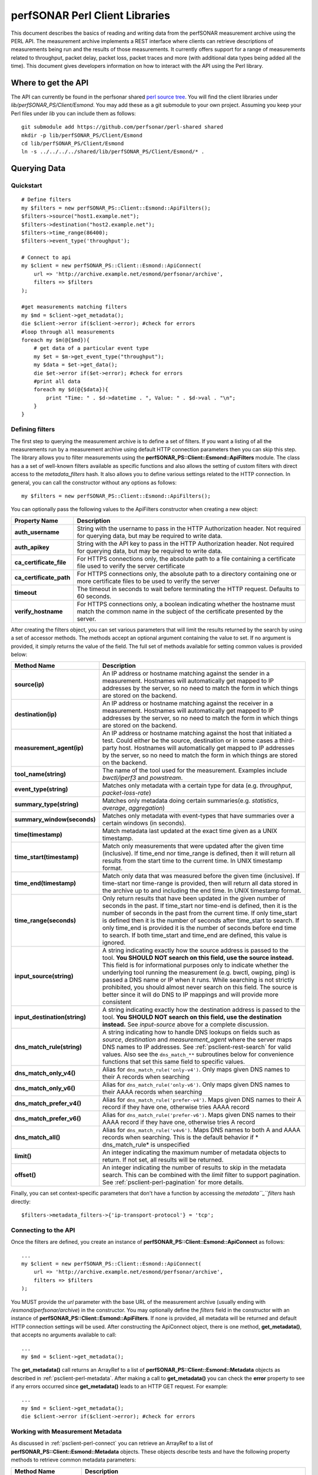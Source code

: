 *******************************
perfSONAR Perl Client Libraries
*******************************

This document describes the basics of reading and writing data from the perfSONAR measurement archive using the PERL API. The measurement archive implements a REST interface where clients can retrieve descriptions of measurements being run and the results of those measurements. It currently offers support for a range of measurements related to throughput, packet delay, packet loss, packet traces and more (with additional data types being added all the time). This document gives developers information on how to interact with the API using the Perl library.

Where to get the API 
===================== 
The API can currently be found in the perfsonar shared `perl source tree <https://github.com/perfsonar/perl-shared>`_. You will find the client libraries under `lib/perfSONAR_PS/Client/Esmond`. You may add these as a git submodule to your own project. Assuming you keep your Perl files under `lib` you can include them as follows::

    git submodule add https://github.com/perfsonar/perl-shared shared
    mkdir -p lib/perfSONAR_PS/Client/Esmond
    cd lib/perfSONAR_PS/Client/Esmond
    ln -s ../../../../shared/lib/perfSONAR_PS/Client/Esmond/* .

Querying Data 
============== 

Quickstart 
----------- 
::

    # Define filters
    my $filters = new perfSONAR_PS::Client::Esmond::ApiFilters();
    $filters->source("host1.example.net");
    $filters->destination("host2.example.net");
    $filters->time_range(86400);
    $filters->event_type('throughput');
    
    # Connect to api
    my $client = new perfSONAR_PS::Client::Esmond::ApiConnect(
        url => 'http://archive.example.net/esmond/perfsonar/archive',
        filters => $filters
    );
    
    #get measurements matching filters
    my $md = $client->get_metadata();
    die $client->error if($client->error); #check for errors
    #loop through all measurements
    foreach my $m(@{$md}){
        # get data of a particular event type
        my $et = $m->get_event_type("throughput");
        my $data = $et->get_data();
        die $et->error if($et->error); #check for errors
        #print all data
        foreach my $d(@{$data}){
            print "Time: " . $d->datetime . ", Value: " . $d->val . "\n";
        }
    }


.. _psclient-perl-filters:

Defining filters 
----------------- 
The first step to querying the measurement archive is to define a set of filters. If you want a listing of all the measurements run by a measurement archive using default HTTP connection parameters then you can skip this step. The library allows you to filter measurements using the **perfSONAR_PS::Client::Esmond::ApiFilters** module. The class has a a set of well-known filters available as specific functions and also allows the setting of custom filters with direct access to the *metadata_filters* hash. It also allows you to define various settings related to the HTTP connection. In general, you can call the constructor without any options as follows:
::

    my $filters = new perfSONAR_PS::Client::Esmond::ApiFilters();


You can optionally pass the following values to the ApiFilters constructor when creating a new object:

+-------------------------+-----------------------------------------------------------------------------------------------------------------------------------------------------------+
| **Property Name**       | **Description**                                                                                                                                           |
+-------------------------+-----------------------------------------------------------------------------------------------------------------------------------------------------------+
| **auth_username**       | String with the username to pass in the HTTP Authorization header. Not required for querying data, but may be required to write data.                     |
+-------------------------+-----------------------------------------------------------------------------------------------------------------------------------------------------------+
| **auth_apikey**         | String with the API key to pass in the HTTP Authorization header. Not required for querying data, but may be required to write data.                      |
+-------------------------+-----------------------------------------------------------------------------------------------------------------------------------------------------------+
| **ca_certificate_file** | For HTTPS connections only, the absolute path to a file containing a certificate file used to verify the server certificate                               |
+-------------------------+-----------------------------------------------------------------------------------------------------------------------------------------------------------+
| **ca_certificate_path** | For HTTPS connections only, the absolute path to a directory containing one or more certificate files to be used to verify the server                     |
+-------------------------+-----------------------------------------------------------------------------------------------------------------------------------------------------------+
| **timeout**             | The timeout in seconds to wait before terminating the HTTP request. Defaults to 60 seconds.                                                               |
+-------------------------+-----------------------------------------------------------------------------------------------------------------------------------------------------------+
| **verify_hostname**     |For HTTPS connections only, a boolean indicating whether the hostname must match the common name in the subject of the certificate presented by the server.|
+-------------------------+-----------------------------------------------------------------------------------------------------------------------------------------------------------+

After creating the filters object, you can set various parameters that will limit the results returned by the search by using a set of accessor methods. The methods accept an optional argument containing the value to set. If no argument is provided, it simply returns the value of the field. The full set of methods available for setting common values is provided below:

+-----------------------------------+-----------------------------------------------------------------------------------------------------------------------------------------------------------------------------------------------------------------------------------------------------------------------------------------------------------------------------------------------------------------------------------------------------------------------------------------------------------------------------------------------------------------+
| **Method Name**                   | **Description**                                                                                                                                                                                                                                                                                                                                                                                                                                                                                                 |
+-----------------------------------+-----------------------------------------------------------------------------------------------------------------------------------------------------------------------------------------------------------------------------------------------------------------------------------------------------------------------------------------------------------------------------------------------------------------------------------------------------------------------------------------------------------------+
| **source(ip)**                    |An IP address or hostname matching against the sender in a measurement. Hostnames will automatically get mapped to IP addresses by the server, so no need to match the form in which things are stored on the backend.                                                                                                                                                                                                                                                                                           |
+-----------------------------------+-----------------------------------------------------------------------------------------------------------------------------------------------------------------------------------------------------------------------------------------------------------------------------------------------------------------------------------------------------------------------------------------------------------------------------------------------------------------------------------------------------------------+
| **destination(ip)**               |An IP address or hostname matching against the receiver in a measurement. Hostnames will automatically get mapped to IP addresses by the server, so no need to match the form in which things are stored on the backend.                                                                                                                                                                                                                                                                                         |
+-----------------------------------+-----------------------------------------------------------------------------------------------------------------------------------------------------------------------------------------------------------------------------------------------------------------------------------------------------------------------------------------------------------------------------------------------------------------------------------------------------------------------------------------------------------------+
| **measurement_agent(ip)**         |An IP address or hostname matching against the host that initiated a test. Could either be the source, destination or in some cases a third-party host. Hostnames will automatically get mapped to IP addresses by the server, so no need to match the form in which things are stored on the backend.                                                                                                                                                                                                           |
+-----------------------------------+-----------------------------------------------------------------------------------------------------------------------------------------------------------------------------------------------------------------------------------------------------------------------------------------------------------------------------------------------------------------------------------------------------------------------------------------------------------------------------------------------------------------+
| **tool_name(string)**             | The name of the tool used for the measurement. Examples include *bwctl/iperf3* and *powstream*.                                                                                                                                                                                                                                                                                                                                                                                                                 |
+-----------------------------------+-----------------------------------------------------------------------------------------------------------------------------------------------------------------------------------------------------------------------------------------------------------------------------------------------------------------------------------------------------------------------------------------------------------------------------------------------------------------------------------------------------------------+
| **event_type(string)**            |Matches only metadata with a certain type for data (e.g. *throughput*, *packet-loss-rate*)                                                                                                                                                                                                                                                                                                                                                                                                                       |
+-----------------------------------+-----------------------------------------------------------------------------------------------------------------------------------------------------------------------------------------------------------------------------------------------------------------------------------------------------------------------------------------------------------------------------------------------------------------------------------------------------------------------------------------------------------------+
| **summary_type(string)**          |Matches only metadata doing certain summaries(e.g. *statistics*, *average*, *aggregation*)                                                                                                                                                                                                                                                                                                                                                                                                                       |
+-----------------------------------+-----------------------------------------------------------------------------------------------------------------------------------------------------------------------------------------------------------------------------------------------------------------------------------------------------------------------------------------------------------------------------------------------------------------------------------------------------------------------------------------------------------------+
| **summary_window(seconds)**       |Matches only metadata with event-types that have summaries over a certain windows (in seconds).                                                                                                                                                                                                                                                                                                                                                                                                                  |
+-----------------------------------+-----------------------------------------------------------------------------------------------------------------------------------------------------------------------------------------------------------------------------------------------------------------------------------------------------------------------------------------------------------------------------------------------------------------------------------------------------------------------------------------------------------------+
| **time(timestamp)**               | Match metadata last updated at the exact time given as a UNIX timestamp.                                                                                                                                                                                                                                                                                                                                                                                                                                        |
+-----------------------------------+-----------------------------------------------------------------------------------------------------------------------------------------------------------------------------------------------------------------------------------------------------------------------------------------------------------------------------------------------------------------------------------------------------------------------------------------------------------------------------------------------------------------+
| **time_start(timestamp)**         |Match only measurements that were updated after the given time (inclusive). If time_end nor time_range is defined, then it will return all results from the start time to the current time. In UNIX timestamp format.                                                                                                                                                                                                                                                                                            |
+-----------------------------------+-----------------------------------------------------------------------------------------------------------------------------------------------------------------------------------------------------------------------------------------------------------------------------------------------------------------------------------------------------------------------------------------------------------------------------------------------------------------------------------------------------------------+
| **time_end(timestamp)**           |Match only data that was measured before the given time (inclusive). If time-start nor time-range is provided, then will return all data stored in the archive up to and including the end time. In UNIX timestamp format.                                                                                                                                                                                                                                                                                       |
+-----------------------------------+-----------------------------------------------------------------------------------------------------------------------------------------------------------------------------------------------------------------------------------------------------------------------------------------------------------------------------------------------------------------------------------------------------------------------------------------------------------------------------------------------------------------+
| **time_range(seconds)**           |Only return results that have been updated in the given number of seconds in the past. If time_start nor time-end is defined, then it is the number of seconds in the past from the current time. If only time_start is defined then it is the number of seconds after time_start to search. If only time_end is provided it is the number of seconds before end time to search. If both time_start and time_end are defined, this value is ignored.                                                             |
+-----------------------------------+-----------------------------------------------------------------------------------------------------------------------------------------------------------------------------------------------------------------------------------------------------------------------------------------------------------------------------------------------------------------------------------------------------------------------------------------------------------------------------------------------------------------+
| **input_source(string)**          |A string indicating exactly how the source address is passed to the tool. **You SHOULD NOT search on this field, use the source instead.** This field is for informational purposes only to indicate whether the underlying tool running the measurement (e.g. bwctl, owping, ping) is passed a DNS name or IP when it runs. While searching is not strictly prohibited, you should almost never search on this field. The source is better since it will do DNS to IP mappings and will provide more consistent |
+-----------------------------------+-----------------------------------------------------------------------------------------------------------------------------------------------------------------------------------------------------------------------------------------------------------------------------------------------------------------------------------------------------------------------------------------------------------------------------------------------------------------------------------------------------------------+
| **input_destination(string)**     | A string indicating exactly how the destination address is passed to the tool. **You SHOULD NOT search on this field, use the destination instead.**  See *input-source* above for a complete discussion.                                                                                                                                                                                                                                                                                                       |
+-----------------------------------+-----------------------------------------------------------------------------------------------------------------------------------------------------------------------------------------------------------------------------------------------------------------------------------------------------------------------------------------------------------------------------------------------------------------------------------------------------------------------------------------------------------------+
| **dns_match_rule(string)**        |A string indicating how to handle DNS lookups on fields such as *source*, *destination* and *measurement_agent* where the server maps DNS names to IP addresses. See :ref:`psclient-rest-search` for valid values. Also see the ``dns_match_**`` subroutines below for convenience functions that set this same field to specific values.                                                                                                                                                                        |
+-----------------------------------+-----------------------------------------------------------------------------------------------------------------------------------------------------------------------------------------------------------------------------------------------------------------------------------------------------------------------------------------------------------------------------------------------------------------------------------------------------------------------------------------------------------------+
| **dns_match_only_v4()**           |Alias for ``dns_match_rule('only-v4')``. Only maps given DNS names to their A records when searching                                                                                                                                                                                                                                                                                                                                                                                                             |
+-----------------------------------+-----------------------------------------------------------------------------------------------------------------------------------------------------------------------------------------------------------------------------------------------------------------------------------------------------------------------------------------------------------------------------------------------------------------------------------------------------------------------------------------------------------------+
| **dns_match_only_v6()**           |Alias for ``dns_match_rule('only-v6')``. Only maps given DNS names to their AAAA records when searching                                                                                                                                                                                                                                                                                                                                                                                                          |
+-----------------------------------+-----------------------------------------------------------------------------------------------------------------------------------------------------------------------------------------------------------------------------------------------------------------------------------------------------------------------------------------------------------------------------------------------------------------------------------------------------------------------------------------------------------------+
| **dns_match_prefer_v4()**         |Alias for ``dns_match_rule('prefer-v4')``. Maps given DNS names to their A record if they have one, otherwise tries AAAA record                                                                                                                                                                                                                                                                                                                                                                                  |
+-----------------------------------+-----------------------------------------------------------------------------------------------------------------------------------------------------------------------------------------------------------------------------------------------------------------------------------------------------------------------------------------------------------------------------------------------------------------------------------------------------------------------------------------------------------------+
| **dns_match_prefer_v6()**         |Alias for ``dns_match_rule('prefer-v6')``. Maps given DNS names to their AAAA record if they have one, otherwise tries A record                                                                                                                                                                                                                                                                                                                                                                                  |
+-----------------------------------+-----------------------------------------------------------------------------------------------------------------------------------------------------------------------------------------------------------------------------------------------------------------------------------------------------------------------------------------------------------------------------------------------------------------------------------------------------------------------------------------------------------------+
| **dns_match_all()**               |Alias for ``dns_match_rule('v4v6')``. Maps DNS names to both A and AAAA records when searching. This is the default behavior if * dns_match_rule* is unspecified                                                                                                                                                                                                                                                                                                                                                 |
+-----------------------------------+-----------------------------------------------------------------------------------------------------------------------------------------------------------------------------------------------------------------------------------------------------------------------------------------------------------------------------------------------------------------------------------------------------------------------------------------------------------------------------------------------------------------+
| **limit()**                       |An integer indicating the maximum number of metadata objects to return. If not set, all results will be returned.                                                                                                                                                                                                                                                                                                                                                                                                |
+-----------------------------------+-----------------------------------------------------------------------------------------------------------------------------------------------------------------------------------------------------------------------------------------------------------------------------------------------------------------------------------------------------------------------------------------------------------------------------------------------------------------------------------------------------------------+
| **offset()**                      |An integer indicating the number of results to skip in the metadata search. This can be combined with the *limit* filter to support pagination. See :ref:`psclient-perl-pagination` for more details.                                                                                                                                                                                                                                                                                                            |
+-----------------------------------+-----------------------------------------------------------------------------------------------------------------------------------------------------------------------------------------------------------------------------------------------------------------------------------------------------------------------------------------------------------------------------------------------------------------------------------------------------------------------------------------------------------------+

Finally, you can set context-specific parameters that don't have a function by accessing the *metadata``_``filters* hash directly:
::

    $filters->metadata_filters->{'ip-transport-protocol'} = 'tcp';

.. _psclient-perl-connect:

Connecting to the API
--------------------- 

Once the filters are defined, you create an instance of **perfSONAR_PS::Client::Esmond::ApiConnect** as follows:
::

    ...
    my $client = new perfSONAR_PS::Client::Esmond::ApiConnect(
        url => 'http://archive.example.net/esmond/perfsonar/archive',
        filters => $filters
    );


You MUST provide the *url* parameter with the base URL of the measurement archive (usually ending with */esmond/perfsonar/archive*) in the constructor. You may optionally define the *filters* field in the constructor with an instance of **perfSONAR_PS::Client::Esmond::ApiFilters**. If none is provided, all metadata will be returned and default HTTP connection settings will be used. After constructing the ApiConnect object, there is one method, **get_metadata()**, that accepts no arguments available to call:
::

    ...
    my $md = $client->get_metadata();

The **get_metadata()** call returns an ArrayRef to a list of **perfSONAR_PS::Client::Esmond::Metadata** objects as described in :ref:`psclient-perl-metadata`. After making a call to **get_metadata()** you can check the **error** property to see if any errors occurred since **get_metadata()** leads to an HTTP GET request. For example:
::

    ...
    my $md = $client->get_metadata();
    die $client->error if($client->error); #check for errors

.. _psclient-perl-metadata:

Working with Measurement Metadata
--------------------------------- 
As discussed in :ref:`psclient-perl-connect` you can retrieve an ArrayRef to a list of **perfSONAR_PS::Client::Esmond::Metadata** objects. These objects describe tests and have the following property methods to retrieve common metadata parameters:

+-------------------------+-------------------------------------------------------------------------------------------------------------+
| **Method Name**         | **Description**                                                                                             |
+-------------------------+-------------------------------------------------------------------------------------------------------------+
| **source()**            |An IP address representing the sender in a point-to-point measurement                                        |
+-------------------------+-------------------------------------------------------------------------------------------------------------+
| **destination()**       |An IP address representing the receiver in a point-to-point measurement                                      |
+-------------------------+-------------------------------------------------------------------------------------------------------------+
| **measurement_agent()** |The IP address of the host that initiated the measurement                                                    |
+-------------------------+-------------------------------------------------------------------------------------------------------------+
| **metadata_key()**      |The key used to identify this metadata_object.                                                               |
+-------------------------+-------------------------------------------------------------------------------------------------------------+
| **input_source**        |A string representing the source address exactly as it is passed to the underlying measurement tool.         |
+-------------------------+-------------------------------------------------------------------------------------------------------------+
| **input_destination()** |A string representing the destination address exactly as it is passed to the underlying measurement tool.    |
+-------------------------+-------------------------------------------------------------------------------------------------------------+
| **subject_type()**      |Indicates the type of parameters to expect in the metadata. In general will always be *point-to-point*.      |
+-------------------------+-------------------------------------------------------------------------------------------------------------+
| **tool_name()**         | The name of the tool used to run the underlying measurement.                                                |
+-------------------------+-------------------------------------------------------------------------------------------------------------+
| **uri()**               |The URI to this individual metadata object                                                                   |
+-------------------------+-------------------------------------------------------------------------------------------------------------+
| **event_types()**       |Returns an ArrayRef of strings indicating the event type available. e.g. ['throughput', 'packet-count-sent'] |
+-------------------------+-------------------------------------------------------------------------------------------------------------+

Additionally, you can retrieve context-specific metadata parameters with the **get_field** call which accepts the field name as a parameter:
::

    ...
    foreach my $m(@{$md}){
        print $m->get_field('ip-transport-protocol') . "\n";
    }


Finally, there are a special set of methods to work with event types and will act as the gateway to accessing the results. The methods are as follows:

+------------------------------+-----------------------------------------------------------------------------------------------------------------------------------------------------------------------------+
| **Method Name**              | **Description**                                                                                                                                                             |
+------------------------------+-----------------------------------------------------------------------------------------------------------------------------------------------------------------------------+
| **get_all_event_types()**    |Accepts no arguments and returns an ArrayRef of **perfSONAR_PS::Client::Esmond::EventType** objects                                                                          |
+------------------------------+-----------------------------------------------------------------------------------------------------------------------------------------------------------------------------+
| **get_event_type(string)**   |Accepts a single argument indicating the type of data you want (e.g.'throughput'). Returns a single **perfSONAR_PS::Client::Esmond::EventType** object or undef if none match|
+------------------------------+-----------------------------------------------------------------------------------------------------------------------------------------------------------------------------+

An example of each:
::

    ...
    #print the base uri for every event type
    foreach my $et(@{$m->get_all_event_types()}){
        print $et->base_uri() . "\n";
    }
    
    #grab a single throughput event type
    my $throughput_et = $m->get_event_type("throughput");

.. _psclient-perl-query-base:

Querying Base Measurement Results
--------------------------------- 
The **perfSONAR_PS::Client::Esmond::EventType** is the gateway object to pulling down actual results. It provides the following methods:

+------------------------+------------------------------------------------------------------------------------------------------------------------------------------------------------------------------------------------------------+
| **Method Name**        | **Description**                                                                                                                                                                                            |
+------------------------+------------------------------------------------------------------------------------------------------------------------------------------------------------------------------------------------------------+
| **base_uri()**         |Returns the URI where you can get the base data for the event type. See :ref:`psclient-rest-basevsumm` for more details on base and summary data.                                                           |
+------------------------+------------------------------------------------------------------------------------------------------------------------------------------------------------------------------------------------------------+
| **event_type()**       | The type of data such as *throughput* or *packet-loss-rate*.                                                                                                                                               |
+------------------------+------------------------------------------------------------------------------------------------------------------------------------------------------------------------------------------------------------+
| **time_updated()**     |A Unix timestamp indicating when the event type was last updated. A value of undef means it has never been updated.                                                                                         |
+------------------------+------------------------------------------------------------------------------------------------------------------------------------------------------------------------------------------------------------+
| **datetime_updated()** |A DateTime object indicating when the event type was last updated. The same as *time_updated()* but returns a DateTime object instead of a UNIX timestamp.                                                  |
+------------------------+------------------------------------------------------------------------------------------------------------------------------------------------------------------------------------------------------------+
| **summaries()**        | An ArrayRef of tuples. The first item in each tuple is the summary type, the second is the summary window.                                                                                                 |
+------------------------+------------------------------------------------------------------------------------------------------------------------------------------------------------------------------------------------------------+

It provides a single **get_data()** method that accepts no arguments for pulling down data. It also provides an **error** property for checking if the **get_data()** call failed. If **get_data()** succeeds it returns an ArrayRef of **perfSONAR_PS::Client::Esmond::DataPayload** objects. **perfSONAR_PS::Client::Esmond::DataPayload** objects have the following properties:

+-------------------+------------------------------------------------------------------------------------------------------------------------+
| **Property Name** | **Description**                                                                                                        |
+-------------------+------------------------------------------------------------------------------------------------------------------------+
| **ts**            |The UNIX timestamp of when the measurement was run                                                                      |
+-------------------+------------------------------------------------------------------------------------------------------------------------+
| **val**           | The value of the measurement. The type depends on the event type. It will either be a primitive type or a Perl HashRef.|
+-------------------+------------------------------------------------------------------------------------------------------------------------+

It also contains the following method:

+-----------------+-----------------------------------------------+
| **Method Name** | **Description**                               |
+-----------------+-----------------------------------------------+
| **datetime()**  |Returns a DateTime version of the *ts* property|
+-----------------+-----------------------------------------------+

A full example is shown below:
::

    ...
    my $data = $et->get_data();
    die $et->error if($et->error); #check for errors
    #print all data
    foreach my $d(@{$data}){
        print "Time: " . $d->datetime . ", Value: " . $d->val . "\n";
    }


Querying Summary Measurement Results
------------------------------------ 
The **perfSONAR_PS::Client::Esmond::EventType** contains two more methods for geting summary data:


+--------------------------------------+--------------------------------------------------------------------------------------------------------------------------+
| **get_all_summaries()**              |Returns an ArrayRef of **perfSONAR_PS::Client::Esmond::Summary** objects. Returns an empty list if there are no summaries.|
+--------------------------------------+--------------------------------------------------------------------------------------------------------------------------+
| **get_summary(string, seconds)**     |Returns a a single **perfSONAR_PS::Client::Esmond::Summary** of a given type and summary window.                          |
+--------------------------------------+--------------------------------------------------------------------------------------------------------------------------+

The **perfSONAR_PS::Client::Esmond::Summary** module has the following methods:

+------------------------+-------------------------------------------------------------------------------------------------------------------------------------------------------+
| **Method Name**        | **Description**                                                                                                                                       |
+------------------------+-------------------------------------------------------------------------------------------------------------------------------------------------------+
| **uri()**              |Returns the URI where you can get the summary data.                                                                                                    |
+------------------------+-------------------------------------------------------------------------------------------------------------------------------------------------------+
| **summary_type()**     | The type of summary such as *aggregation*, *average* or *statistics*.                                                                                 |
+------------------------+-------------------------------------------------------------------------------------------------------------------------------------------------------+
| **summary_window()**   |The time in seconds over which the data is summarized.                                                                                                 |
+------------------------+-------------------------------------------------------------------------------------------------------------------------------------------------------+
| **time_updated()**     |A Unix timestamp indicating when the summary was last updated. A value of undef means it has never been updated.                                       |
+------------------------+-------------------------------------------------------------------------------------------------------------------------------------------------------+
| **datetime_updated()** |A DateTime object indicating when the summary was last updated. The same as *time_updated()* but returns a DateTime object instead of a UNIX timestamp.|
+------------------------+-------------------------------------------------------------------------------------------------------------------------------------------------------+

The **perfSONAR_PS::Client::Esmond::Summary** module also has a **get_data()** method that accepts no arguments and returns an ArrayRef of **perfSONAR_PS::Client::Esmond::DataPayload** objects. It also has an **error** property that gets populated if the library is unable to retrieve the summary. These methods follow the exact same format as the **perfSONAR_PS::Client::Esmond::EventType** module. An example of querying summary data below:
::

    #get 24 hour summaries
    my $agg_summ = $et->get_summary('aggregation', 86400);
    die "No summary found" unless($agg_summ);
    my $agg_data = $agg_summ->get_data();
    die $agg_summ->error if($agg_summ->error);
    foreach my $agg_d(@{$agg_data}){
        print "Time: " . $agg_d->datetime . ", Val: " . $agg_d->val . "\n";
    }


Advanced Time Filter Usage
-------------------------- 
It's important to note an important behavior of the time filters when working with a metadata request versus a data request. When you create a **perfSONAR_PS::Client::Esmond::ApiFilters** object, pass it to a **perfSONAR_PS::Client::Esmond::ApiConnect**, and the call to get_metadata() it will match the *last updated* time of the metadata. When making a data request, it will only return results *recorded in that time range*. This is a subtle but important difference. For example, let's say you have a metadata object that was last updated 1 minute ago but you ultimately want data from between 2 hours and 1 hour ago. You might be tempted to try something like this:
::

    my $filters = new perfSONAR_PS::Client::Esmond::ApiFilters();
    my $now = time;
    $filters->time_start($now - 7200); # 2 hours ago
    $filters->time_end($now - 3600); #1 hour ago
    
    # Connect to api
    my $client = new perfSONAR_PS::Client::Esmond::ApiConnect(
        url => 'http://archive.example.net/esmond/perfsonar/archive',
        filters => $filters
    );
    
    #get measurements matching filters
    my $md = $client->get_metadata(); # this returns empty results


The above returns empty results because the above is saying *give me all metadata object last updated between 2 hours and 1 hour ago* but we have already stated that our metadata was updated more recently. This does not mean there is no data in that time range, just that more recent data exists. Instead we need to adjust the time filters before we query the data. Below will give the results we want:
::

    my $filters = new perfSONAR_PS::Client::Esmond::ApiFilters();
    my $now = time;
    $filters->time_start($now - 7200); # return anything updated in the last 2 hours
    
    # Connect to api
    my $client = new perfSONAR_PS::Client::Esmond::ApiConnect(
        url => 'http://archive.example.net/esmond/perfsonar/archive',
        filters => $filters
    );
    
    #get measurements matching filters
    my $md = $client->get_metadata(); # this returns empty results
    foreach my $m(@{$md}){
        # get data of a particular event type
        my $et = $m->get_event_type("throughput");
        $et->filters->time_end($now - 3600); #add the end filter so we only get data up to an hour ago
        my $data = $et->get_data();
        die $et->error if($et->error); #check for errors
        #print all data
        foreach my $d(@{$data}){
            print "Time: " . $d->datetime . ", Value: " . $d->val . "\n";
        }
    }

.. _psclient-perl-pagination:

Pagination of Metadata Search Results 
-------------------------------------- 

For measurement archives hosting a large number of tests, it may be desirable to limit the number of metadata search results returned. This can be done using the *limit* and *offset* filters as follows:

::

    my $filters = new perfSONAR_PS::Client::Esmond::ApiFilters();
    $filters->limit(10); #return up to 10 results
    $filters->offset(0); # return the first results you find
    
    # Connect to api
    my $client = new perfSONAR_PS::Client::Esmond::ApiConnect(
        url => 'http://archive.example.net/esmond/perfsonar/archive',
        filters => $filters
    );
    
    #get measurements matching filters
    my $md = $client->get_metadata(); # returns first 10 results
    ...
    $filters->offset(10); # skip the first 10 results
    $md = $client->get_metadata(); # returns the second 10 results
    


As the example shows you can use these options to implement pagination. This is done by keeping the limit option constant and incrementing the offset by the size of limit for each page until you reach the last page. To aid in common calculations like the last page, current page, and the next/previous offset the **perfSONAR_PS::Client::Esmond::Paginator** class is provided. After you define your filters and query your metadata, you can create a **perfSONAR_PS::Client::Esmond::Paginator** instance as follows:
::

    my $paginator = new perfSONAR_PS::Client::Esmond::Paginator(
        'metadata' => $mds,
        'filters' => $filters,
    );


As shown in the example the constructor requires the properties below:

+-------------------+--------------------------------------------------------------------------------------------------------------------------------------------------------------------------+
| **Property Name** | **Description**                                                                                                                                                          |
+-------------------+--------------------------------------------------------------------------------------------------------------------------------------------------------------------------+
| **metadata**      | An ArrayRef of **perfSONAR_PS::Client::Esmond::Metadata** objects (such as the results returned by a get_metadata call).                                                 |
+-------------------+--------------------------------------------------------------------------------------------------------------------------------------------------------------------------+
| **filters**       | The **perfSONAR_PS::Client::Esmond::ApiFilters** object used in the query. It is recommended the *limit* and *offset* filters are defined for the paginator to be useful.|
+-------------------+--------------------------------------------------------------------------------------------------------------------------------------------------------------------------+

Once you have created your paginator, the following methods are available:


+--------------------------------+----------------------------------------------------------------------------------------------------------------------------------------------------------+
| **Method Name**                | **Description**                                                                                                                                          |
+--------------------------------+----------------------------------------------------------------------------------------------------------------------------------------------------------+
| **current_page()**             | Returns the current page number based on the offset and limit. Page count starts at 1.                                                                   |
+--------------------------------+----------------------------------------------------------------------------------------------------------------------------------------------------------+
| **last_page()**                | Returns the last page number based on the offset and limit. Page count starts at 1.                                                                      |
+--------------------------------+----------------------------------------------------------------------------------------------------------------------------------------------------------+
| **next_offset()**              | Calculates the value to pass to the offset to get next page of data. Returns undef if the current page is the last page.                                 |
+--------------------------------+----------------------------------------------------------------------------------------------------------------------------------------------------------+
| **prev_offset()**              |  Calculates the value to pass to the offset to get previous page of data. Returns undef if the current page is the last page.                            |
+--------------------------------+----------------------------------------------------------------------------------------------------------------------------------------------------------+
| **page_offset(page_number)**   |  Calculates the value to pass to the offset for the given page number (starting at 1). If the page number is bigger than the last page undef is returned.|
+--------------------------------+----------------------------------------------------------------------------------------------------------------------------------------------------------+

A full example that grabs all the metadata in chunks of 10 and prints the page number is shown below:
::

    my $filters = new perfSONAR_PS::Client::Esmond::ApiFilters();
    $filters->limit(10);
    my $client = new perfSONAR_PS::Client::Esmond::ApiConnect(
        url => 'http://esmond-dev/perfsonar/archive',
        filters => $filters
    );
    my $next = 0;
    while(defined $next){
        $filters->offset($next);
        my $mds = $client->get_metadata();
        my $paginator = new perfSONAR_PS::Client::Esmond::Paginator(
            'metadata' => $mds,
            'filters' => $filters,
        );
        print "Current page is " . $paginator->current_page() . " of " . $paginator->last_page() . "\n";
        $next = $paginator->next_offset();
    }
    





Querying Data by URI 
--------------------- 
In some cases you will already have the URI for the summary or base data that you want to request. For example, if you have a web page that first presents the list of tests available as returned by a metadata search, then upon user interaction you return data from a selected result of that search. There is no point in querying the metadata a second time since you should have all the URIs you need from the first request. You can request the data directly by URI with the **get_data(*uri*)** call from **perfSONAR_PS::Client::Esmond::ApiConnect**. For example:
::

    ...
    use CGI;
    my $cgi = new CGI;
    my $uri = $cgi->param('data-uri');
    my $filters = new perfSONAR_PS::Client::Esmond::ApiFilters();
    $filters->time_range(86400);
    my $client = new perfSONAR_PS::Client::Esmond::ApiConnect(
        url => 'http://archive.example.net/esmond/perfsonar/archive',
        filters => $filters
    );
    my $data = $client->get_data($uri);
    die $client->error if($client->error);
    foreach my $d(@{$data}){
        print "Time: " . $d->datetime . ", Value: " . $d->val . "\n";
    }




Examples
-------- 
Querying Throughput
^^^^^^^^^^^^^^^^^^^ 
::

    # Define filters
    my $filters = new perfSONAR_PS::Client::Esmond::ApiFilters();
    $filters->source("host1.example.net");
    $filters->destination("host2.example.net");
    $filters->time_range(86400);
    $filters->event_type('throughput');
    
    # Connect to api
    my $client = new perfSONAR_PS::Client::Esmond::ApiConnect(
        url => 'http://archive.example.net/esmond/perfsonar/archive',
        filters => $filters
    );
    
    #get measurements matching filters
    my $md = $client->get_metadata();
    die $client->error if($client->error); #check for errors
    #loop through all measurements
    foreach my $m(@{$md}){
        # get data of a particular event type
        my $et = $m->get_event_type("throughput");
        my $data = $et->get_data();
        die $et->error if($et->error); #check for errors
        #print all data
        foreach my $d(@{$data}){
            print "Time: " . $d->datetime . ", Value: " . $d->val . "\n";
        }
    }


Querying Delay/One-way Delay
^^^^^^^^^^^^^^^^^^^^^^^^^^^^ 
::

    # define filters
    my $filters = new perfSONAR_PS::Client::Esmond::ApiFilters();
    $filters->source("host1.example.net");
    $filters->destination("host2.example.net");
    $filters->time_range(86400);
    
    # connect to api
    my $client = new perfSONAR_PS::Client::Esmond::ApiConnect(
        url => 'http://archive.example.net/esmond/perfsonar/archive',
        filters => $filters
    );
    
    #get measurements matching filters
    my $md = $client->get_metadata();
    die $client->error if($client->error); #check for errors
    foreach my $m(@{$md}){
        my $et = $m->get_event_type("histogram-owdelay");
        my $data = $et->get_data();
        die $et->error if($et->error); #check for errors
        #base data
        foreach my $d(@{$data}){
            print "Time: " . $d->datetime . "\n";
            foreach my $bucket(keys %{$d->val}){
                print "\t${bucket}ms: " . $d->val->{$bucket} . "\n";
            }
        }
    
        #get histogram statistics summary for base data
        my $stats_summ = $et->get_summary('statistics', 0);
        next unless($stats_summ);
        my $stats_data = $stats_summ->get_data();
        die $stats_summ->error if($stats_summ->error);
        foreach my $stats_d(@{$stats_data}){
            print "Time: " . $stats_d->datetime . ", Median:" . $stats_d->{val}->{median}. "\n";
        }
    
        #get 24 hour summaries
        my $agg_summ = $et->get_summary('aggregation', 86400);
        next unless($agg_summ);
        my $agg_data = $agg_summ->get_data();
        return $agg_summ->error if($agg_summ->error);
        foreach my $agg_d(@{$agg_data}){
            foreach my $agg_bucket(keys %{$agg_d->val}){
                print "\t${agg_bucket}ms: " . $agg_d->val->{$agg_bucket}. "\n";
            }
        }
    }


Querying Packet Loss
^^^^^^^^^^^^^^^^^^^^ 
::

    #define filters
    my $filters = new perfSONAR_PS::Client::Esmond::ApiFilters();
    $filters->source("host1.example.net");
    $filters->destination("host2.example.net");
    $filters->time_range(86400);
    
    # connect to api
    my $client = new perfSONAR_PS::Client::Esmond::ApiConnect(
        url => 'http://archive.example.net/esmond/perfsonar/archive',
        filters => $filters
    );
    
    #get measurements matching filters
    my $md = $client->get_metadata();
    die $client->error if($client->error); #check for errors
    foreach my $m(@{$md}){
        my $et = $m->get_event_type("packet-loss-rate");
        my $data = $et->get_data();
        die $et->error if($et->error); #check for errors
        #base data
        foreach my $d(@{$data}){
            print "Time: " . $d->datetime . ", Loss: " . $d->val*100.0 . "%\n";
        }
    
        #get 24 hour summaries
        my $agg_summ = $et->get_summary('aggregation', 86400);
        next unless($agg_summ);
        my $agg_data = $agg_summ->get_data();
        return $agg_summ->error if($agg_summ->error);
        foreach my $agg_d(@{$agg_data}){
            print "Time: " . $agg_d->datetime . ", Loss: " . $agg_d->val*100.0 . "%\n";
        }
    }


Querying Packet Traces
^^^^^^^^^^^^^^^^^^^^^^ 
::

    #define filters
    my $filters = new perfSONAR_PS::Client::Esmond::ApiFilters();
    $filters->source("host1.example.net");
    $filters->destination("host2.example.net");
    $filters->time_range(86400);
    
    # connect to api
    my $client = new perfSONAR_PS::Client::Esmond::ApiConnect(
        url => 'http://archive.example.net/esmond/perfsonar/archive',
        filters => $filters
    );
    
    #get measurements matching filters
    my $md = $client->get_metadata();
    die $client->error if($client->error); #check for errors
    foreach my $m(@{$md}){
        my $et = $m->get_event_type("packet-trace");
        my $data = $et->get_data();
        die $et->error if($et->error); #check for errors
        #base data
        foreach my $d(@{$data}){
            print "Time: " . $d->datetime . "\n";
            foreach my $hop(@{$d->val}){
                print "ttl=" . $hop->ttl . ",query=" . $hop->query;
                if($hop->{success}){
                    print ",ip=" . $hop->{ip} . ",rtt=" . $hop->{rtt} . ",mtu=" . $hop->{mtu} . "\n"; 
                }else{
                    print ",error=" . $hop->{error} . "\n"; 
                }
            }
        }
    }


Querying Subintervals
^^^^^^^^^^^^^^^^^^^^^ 
::

    # Define filters
    my $filters = new perfSONAR_PS::Client::Esmond::ApiFilters();
    $filters->source("host1.example.net");
    $filters->destination("host2.example.net");
    $filters->time_range(86400);
    $filters->event_type('packet-retransmits-subintervals');
    
    # Connect to api
    my $client = new perfSONAR_PS::Client::Esmond::ApiConnect(
        url => 'http://archive.example.net/esmond/perfsonar/archive',
        filters => $filters
    );
    
    #get measurements matching filters
    my $md = $client->get_metadata();
    die $client->error if($client->error); #check for errors
    #loop through all measurements
    foreach my $m(@{$md}){
        # get data of a particular event type
        my $et = $m->get_event_type("packet-retransmits-subintervals");
        my $data = $et->get_data();
        die $et->error if($et->error); #check for errors
        #print all data
        foreach my $d(@{$data}){
            print "Time: " . $d->datetime . "\n";
            foreach my $subint(@{$d->val}){
                print "\tstart=" . $subint->{start} . ",duration=" . $subint->{duration} . ",value=" . $subint->{val} . "\n";
            }
        }
    }


Publishing Data 
================ 

Quickstart 
----------- 
::

    #define filters with authentication information
    my $filters = new perfSONAR_PS::Client::Esmond::ApiFilters(
        'auth_username' => 'perfsonar', 
        'auth_apikey' => '8208b9ad15dbda8e91cb086b0d228857de99fa25',
        'ca_certificate_file' => '/etc/pki/tls/bundle.crt'
    );
    
    #Post measurement metadata
    my $metadata = new perfSONAR_PS::Client::Esmond::Metadata(
        url => 'https://archive.example.net/esmond/perfsonar/archive',
        filters => $filters
    );
    $metadata->subject_type('point-to-point');
    $metadata->source('10.1.1.1');
    $metadata->destination('10.1.1.2');
    $metadata->input_source('host1.example.net');
    $metadata->input_destination('host2.example.net');
    $metadata->tool_name('bwctl/iperf3');
    $metadata->measurement_agent('10.1.1.1');
    $metadata->set_field('time-interval', 21600);
    $metadata->set_field('time-duration', 20);
    $metadata->add_event_type('throughput');
    $metadata->add_summary_type('throughput', 'average', 86400);
    $metadata->add_event_type('packet-retransmits');
    $metadata->post_metadata();
    die $metadata->error() if $metadata->error();
    
    #post data to single event type
    my $et = $metadata->get_event_type('throughput');
    my $data = new perfSONAR_PS::Client::Esmond::DataPayload('ts' => time. '', 'val' => 1000000000);
    $et->post_data($data);
    die $et->error() if $et->error();
    
    #post multiple time series to multiple event types
    my $bulk_post = $metadata->generate_event_type_bulk_post();
    my $ts = time;
    $bulk_post->add_data_point('throughput', $ts, 2000000000);
    $bulk_post->add_data_point('packet-retransmits', $ts, 10);
    $bulk_post->add_data_point('throughput', $ts-1800, 1000000000);
    $bulk_post->add_data_point('packet-retransmits', $ts-1800, 9);
    $bulk_post->post_data();
    die $bulk_post->error() if $bulk_post->error();
    


Authentication and Authorization 
--------------------------------- 
Writing data generally requires authentication and authorization. You can define authentication-related parameters using the options defined in the first table under :ref:`psclient-perl-filters`. Specifically the option **auth_username** and **auth_apikey** are important for setting your user credentials. It is also highly recommended you send the message over HTTPS so the credentials are not sent plain-text (especially when sending to an external host). You may control HTTPS settings with the options **ca_certificate_file**, **ca_certificate_path** and/or **verify_hostname**. For example:
::

    my $filters = new perfSONAR_PS::Client::Esmond::ApiFilters(
        'auth_username' => 'perfsonar', 
        'auth_apikey' => '8208b9ad15dbda8e91cb086b0d228857de99fa25',
        'ca_certificate_file' => '/etc/pki/tls/bundle.crt'
    );


.. _psclient-perl-publish-metadata:

Publishing the Measurement Description 
--------------------------------------- 
Publishing a new description of a measurement's parameters requires the instantiation of a new *perfSONAR_PS::Client::Esmond::Metadata* object. Notice this is the same object returned when querying as described in :ref:`psclient-perl-metadata`. This also means if you want to post data to an existing test, you can use the Metadata object returned directly. Assuming you are using a completely new object though, the object provides a number of setters for common fields:


+---------------------------------+---------------------------------------------------------------------------------------------------------+
| **Method Name**                 | **Description**                                                                                         |
+---------------------------------+---------------------------------------------------------------------------------------------------------+
| **source(ip)**                  |An IP address representing the sender in a point-to-point measurement                                    |
+---------------------------------+---------------------------------------------------------------------------------------------------------+
| **destination(ip)**             |An IP address representing the receiver in a point-to-point measurement                                  |
+---------------------------------+---------------------------------------------------------------------------------------------------------+
| **measurement_agent(ip)**       |The IP address of the host that initiated the measurement                                                |
+---------------------------------+---------------------------------------------------------------------------------------------------------+
| **metadata_key(string)**        |The key used to identify this metadata_object.                                                           |
+---------------------------------+---------------------------------------------------------------------------------------------------------+
| **input_source(string)**        |A string representing the source address exactly as it is passed to the underlying measurement tool.     |
+---------------------------------+---------------------------------------------------------------------------------------------------------+
| **input_destination(string)**   |A string representing the destination address exactly as it is passed to the underlying measurement tool.|
+---------------------------------+---------------------------------------------------------------------------------------------------------+
| **subject_type(string)**        |Indicates the type of parameters to expect in the metadata. In general will always be *point-to-point*.  |
+---------------------------------+---------------------------------------------------------------------------------------------------------+
| **tool_name(string)**           | The name of the tool used to run the underlying measurement.                                            |
+---------------------------------+---------------------------------------------------------------------------------------------------------+

In addition you may set context-specific fields with the *set_field* subroutine that accepts the field name and the value to assign (*NOTE: The value must be a primitive type such as a number or string*):
::

    $metadata->set_field('time-interval', 21600);


There are a few special methods for adding new event types and summaries:

+----------------------------------------------------------------------+--------------------------------------------------------------------------------------------------------------------------------------------------------------------+
| **Method Name**                                                      | **Description**                                                                                                                                                    |
+----------------------------------------------------------------------+--------------------------------------------------------------------------------------------------------------------------------------------------------------------+
| **add_event_type(event-type)**                                       |Accepts a string with the event type (e.g. *throughput*, *histogram-owdelay*, *packet-loss-rate*) and adds it to the metadata.                                      |
+----------------------------------------------------------------------+--------------------------------------------------------------------------------------------------------------------------------------------------------------------+
| **add_summary_type(event-type, summary-type, summary-window)**       |Adds a summary of the given *summary-type* (e.g. *average*. *aggregation*, or *statistics*) over the given *summary_window* (in seconds) for the given *event-type*.|
+----------------------------------------------------------------------+--------------------------------------------------------------------------------------------------------------------------------------------------------------------+

An example of these methods is provided below:
::

    $metadata->add_event_type('throughput');
    $metadata->add_summary_type('throughput', 'average', 86400);
    $metadata->add_event_type('packet-retransmits');


The final step of creating the new metadata is to call the *post_metadata()* method:
::

    $metadata->post_metadata();


This sends an HTTP POST request to the server. If the request fails for any reason, there will be an error message returned by a call to the *error()* method. If it succeeds, the Metadata object will contain the resulting URIs and metadata_key in addition to the parameters already set. Also remember that if the server determines there is a metadata object that exactly matches, it will return the existing result instead of creating a duplicate. The resulting object can also be used to post measurement results as described in the next few sections.

Publishing a Single Measurement Result 
--------------------------------------- 
Once you have the Metadata object by either creating your own as described in :ref:`psclient-perl-publish-metadata` or querying an existing one as described in :ref:`psclient-perl-metadata`, you can then retrieve a *perfSONAR_PS::Client::Esmond::EventType* object with the following:
::

    my $et = $metadata->get_event_type('throughput');


You can then post to this event type by creating a new *perfSONAR_PS::Client::Esmond::DataPayload* with a *ts* field indicating the time the measurement was performed and a *val* indicating the result. The *perfSONAR_PS::Client::Esmond::DataPayload* module is described in detail in :ref:`psclient-perl-query-base` but an example is below:
::

    my $data = new perfSONAR_PS::Client::Esmond::DataPayload('ts' => time. '', 'val' => 1000000000);


We then publish the result with the following call to *post_data* that accepts a single *perfSONAR_PS::Client::Esmond::DataPayload* parameter:
::

    $et->post_data($data);


If the request succeeds then the *error()* method will return an empty result. The error() method will contain a message describing the problem if something goes wrong. See an example that kills the running program if an error is encountered:
::

    die $et->error() if $et->error();


Publishing Multiple Measurement Results 
---------------------------------------- 
In addition to publishing single measurements, you may also perform bulk requests for multiple event types and multiple timestamps. All bulk requests go to the same Metadata object. As with the single result case, we must first :ref:`create <psclient-perl-publish-metadata>` or :ref:`retrieve <psclient-perl-metadata>` a Metadata object. We can do this be asking the metadata object to generate a *perfSONAR_PS::Client::Esmond::EventTypeBulkPost* instance (*NOTE: Do not construct perfSONAR_PS::Client::Esmond::EventTypeBulkPost directly, retrieve it from the Metadata object*):
::

    my $bulk_post = $metadata->generate_event_type_bulk_post();


You can then add multiple data points with the *add_data_point* subroutine:

+----------------------------------------------------------+----------------------------------------------------------------------------------------------------------------------------------------------+
| **Method Name**                                          | **Description**                                                                                                                              |
+----------------------------------------------------------+----------------------------------------------------------------------------------------------------------------------------------------------+
| **add_data_point(event-type, timestamp, value)**         |Adds a new data point to publish for the given event-type string (*event-type*) at the given UNIX timestamp(*ts*) with the given value (*val*)|
+----------------------------------------------------------+----------------------------------------------------------------------------------------------------------------------------------------------+

For example:
::

    my $ts = time;
    $bulk_post->add_data_point('throughput', $ts, 2000000000);
    $bulk_post->add_data_point('packet-retransmits', $ts, 10);
    $bulk_post->add_data_point('throughput', $ts-1800, 1000000000);
    $bulk_post->add_data_point('packet-retransmits', $ts-1800, 9);


Finally, you can send the result and check for errors from the server with the *post_data()* and *error()* functions as shown below:
::

    $bulk_post->post_data();
    die $bulk_post->error() if $bulk_post->error();



Examples 
--------- 

Publishing Throughput Data 
^^^^^^^^^^^^^^^^^^^^^^^^^^^ 
::

    #Define filters with authentication information
    my $filters = new perfSONAR_PS::Client::Esmond::ApiFilters(
        'auth_username' => 'perfsonar', 
        'auth_apikey' => '8208b9ad15dbda8e91cb086b0d228857de99fa25',
        'ca_certificate_file' => '/etc/pki/tls/bundle.crt'
    );
    
    #Post measurement metadata
    my $metadata = new perfSONAR_PS::Client::Esmond::Metadata(
        url => 'https://archive.example.net/esmond/perfsonar/archive',
        filters => $filters
    );
    $metadata->subject_type('point-to-point');
    $metadata->source('10.1.1.1');
    $metadata->destination('10.1.1.2');
    $metadata->input_source('host1.example.net');
    $metadata->input_destination('host2.example.net');
    $metadata->tool_name('bwctl/iperf3');
    $metadata->measurement_agent('10.1.1.1');
    $metadata->set_field('ip-transport-protocol', 'tcp');
    $metadata->set_field('time-duration', 20);
    $metadata->set_field('time-interval', 21600);
    $metadata->set_field('bw-parallel-streams', 1);
    $metadata->add_event_type('throughput');
    $metadata->add_summary_type('throughput', 'average', 86400);
    $metadata->add_event_type('failures');
    $metadata->add_event_type('packet-retransmits');
    $metadata->post_metadata();
    die $metadata->error() . "\n" if $metadata->error();
    
    #Bulk post data
    my $bulk_post = $metadata->generate_event_type_bulk_post();
    my $ts = time;
    $bulk_post->add_data_point('throughput', $ts, 2000000000);
    $bulk_post->add_data_point('packet-retransmits', $ts, 10);
    $bulk_post->post_data();
    die $bulk_post->error() if($bulk_post->error());
    


Publishing Delay(Ping) Data 
^^^^^^^^^^^^^^^^^^^^^^^^^^^^ 
::

    #define filters with authentication information
    my $filters = new perfSONAR_PS::Client::Esmond::ApiFilters(
        'auth_username' => 'perfsonar', 
        'auth_apikey' => '8208b9ad15dbda8e91cb086b0d228857de99fa25',
        'ca_certificate_file' => '/etc/pki/tls/bundle.crt'
    );
    
    #Post measurement metadata
    my $metadata = new perfSONAR_PS::Client::Esmond::Metadata(
        url => 'https://archive.example.net/esmond/perfsonar/archive',
        filters => $filters
    );
    $metadata->subject_type('point-to-point');
    $metadata->source('10.1.1.1');
    $metadata->destination('10.1.1.2');
    $metadata->input_source('host1.example.net');
    $metadata->input_destination('host2.example.net');
    $metadata->tool_name('bwctl/ping');
    $metadata->measurement_agent('10.1.1.1');
    $metadata->set_field('ip-transport-protocol', 'icmp');
    $metadata->set_field('ip-packet-size', 1000);
    $metadata->set_field('time-interval', 600);
    $metadata->set_field('time-probe-interval', 1);
    $metadata->set_field('sample-size', 100);
    $metadata->add_event_type('histogram-rtt');
    $metadata->add_summary_type('histogram-rtt', 'aggregation', 86400);
    $metadata->add_summary_type('histogram-rtt', 'statistics', 0);
    $metadata->add_summary_type('histogram-rtt', 'statistics', 86400);
    $metadata->add_event_type('packet-loss-rate-bidir');
    $metadata->add_summary_type('packet-loss-rate-bidir', 'aggregation', 3600);
    $metadata->add_summary_type('packet-loss-rate-bidir', 'aggregation', 86400);
    $metadata->add_event_type('histogram-ttl-reverse');
    $metadata->add_summary_type('histogram-ttl-reverse', 'statistics', 0);
    $metadata->add_event_type('packet-count-lost-bidir');
    $metadata->add_event_type('packet-count-sent');
    $metadata->add_event_type('packet-duplicates-bidir');
    $metadata->add_event_type('packet-reorders-bidir');
    $metadata->add_event_type('failures');
    $metadata->post_metadata();
    die $metadata->error() . "\n" if $metadata->error();
    
    #bulk post data
    my $bulk_post = $metadata->generate_event_type_bulk_post();
    my $ts = time;
    $bulk_post->add_data_point('histogram-rtt', $ts, { '41.00'=> 99, '41.10'=> 1 });
    $bulk_post->add_data_point('packet-loss-rate', $ts, {'numerator'=> 0, 'denominator'=> 100});
    $bulk_post->add_data_point('histogram-ttl', $ts, { '59'=> 100 });
    $bulk_post->add_data_point('packet-count-lost', $ts, 0);
    $bulk_post->add_data_point('packet-count-sent', $ts, 100);
    $bulk_post->add_data_point('packet-duplicates', $ts, 0);
    $bulk_post->add_data_point('packet-reorders', $ts, 0);
    $bulk_post->post_data();
    die $bulk_post->error() if($bulk_post->error());
    


Publishing One-way Delay(OWAMP) Data 
^^^^^^^^^^^^^^^^^^^^^^^^^^^^^^^^^^^^^ 
::

    #define filters with authentication information
    my $filters = new perfSONAR_PS::Client::Esmond::ApiFilters(
        'auth_username' => 'perfsonar', 
        'auth_apikey' => '8208b9ad15dbda8e91cb086b0d228857de99fa25',
        'ca_certificate_file' => '/etc/pki/tls/bundle.crt'
    );
    
    #Post measurement metadata
    my $metadata = new perfSONAR_PS::Client::Esmond::Metadata(
        url => 'https://archive.example.net/esmond/perfsonar/archive',
        filters => $filters
    );
    $metadata->subject_type('point-to-point');
    $metadata->source('10.1.1.1');
    $metadata->destination('10.1.1.2');
    $metadata->input_source('host1.example.net');
    $metadata->input_destination('host2.example.net');
    $metadata->tool_name('powstream');
    $metadata->measurement_agent('10.1.1.1');
    $metadata->set_field('ip-transport-protocol', 'udp');
    $metadata->set_field('ip-packet-size', 100);
    $metadata->set_field('time-interval', 0);
    $metadata->set_field('time-probe-interval', .1);
    $metadata->set_field('sample-size', 600);
    $metadata->set_field('sample-bucket-width', .0001);
    $metadata->add_event_type('histogram-owdelay');
    $metadata->add_summary_type('histogram-owdelay', 'aggregation', 3600);
    $metadata->add_summary_type('histogram-owdelay', 'aggregation', 86400);
    $metadata->add_summary_type('histogram-owdelay', 'statistics', 0);
    $metadata->add_summary_type('histogram-owdelay', 'statistics', 3600);
    $metadata->add_summary_type('histogram-owdelay', 'statistics', 86400);
    $metadata->add_event_type('packet-loss-rate');
    $metadata->add_summary_type('packet-loss-rate', 'aggregation', 3600);
    $metadata->add_summary_type('packet-loss-rate', 'aggregation', 86400);
    $metadata->add_event_type('histogram-ttl');
    $metadata->add_summary_type('histogram-ttl', 'statistics', 0);
    $metadata->add_event_type('packet-count-lost');
    $metadata->add_event_type('packet-count-sent');
    $metadata->add_event_type('packet-duplicates');
    $metadata->add_event_type('time-error-estimates');
    $metadata->add_event_type('failures');
    $metadata->post_metadata();
    die $metadata->error() . "\n" if $metadata->error();
    
    #bulk post data
    my $bulk_post = $metadata->generate_event_type_bulk_post();
    my $ts = time;
    $bulk_post->add_data_point('histogram-owdelay', $ts, { '34.5'=> 30, '34.3'=> 440, '34.6' => 7, '34.4' => 123 });
    $bulk_post->add_data_point('packet-loss-rate', $ts, {'numerator'=> 0, 'denominator'=> 600});
    $bulk_post->add_data_point('histogram-ttl', $ts, { '59'=> 600 });
    $bulk_post->add_data_point('packet-count-lost', $ts, 0);
    $bulk_post->add_data_point('packet-count-sent', $ts, 600);
    $bulk_post->add_data_point('packet-duplicates', $ts, 0);
    $bulk_post->add_data_point('time-error-estimates', $ts, 0.000124);
    $bulk_post->post_data();
    die $bulk_post->error() if($bulk_post->error());


Publishing Packet Loss
^^^^^^^^^^^^^^^^^^^^^^ 
Note that *packet-loss-rate* is a special percentage type and thus is not registered as a simple float. It is registered as an object with a *numerator* and a *denominator* so that it is easier to summarize. Packet loss is measured by tools such as owamp  (packet-loss-rate) and ping (packet-loss-rate-bidir), but the data registration portion is repeated below to highlight this difference:
::

    ...
    $bulk_post->add_data_point('packet-loss-rate', $ts, {'numerator'=> 0, 'denominator'=> 100});
    ...


Publishing Packet Traces 
^^^^^^^^^^^^^^^^^^^^^^^^^ 
::

    #define filters with authentication information
    my $filters = new perfSONAR_PS::Client::Esmond::ApiFilters(
        'auth_username' => 'perfsonar', 
        'auth_apikey' => '8208b9ad15dbda8e91cb086b0d228857de99fa25',
        'ca_certificate_file' => '/etc/pki/tls/bundle.crt'
    );
    
    #Post measurement metadata
    my $metadata = new perfSONAR_PS::Client::Esmond::Metadata(
        url => 'https://archive.example.net/esmond/perfsonar/archive',
        filters => $filters
    );
    $metadata->subject_type('point-to-point');
    $metadata->source('10.1.1.1');
    $metadata->destination('10.1.1.2');
    $metadata->input_source('host1.example.net');
    $metadata->input_destination('host2.example.net');
    $metadata->tool_name('bwctl/tracepath');
    $metadata->measurement_agent('10.1.1.1');
    $metadata->set_field('ip-transport-protocol', 'icmp');
    $metadata->set_field('time-interval', 600);
    $metadata->add_event_type('failures');
    $metadata->add_event_type('packet-trace');
    $metadata->add_event_type('path-mtu');
    $metadata->post_metadata();
    die $metadata->error() . "\n" if $metadata->error();
    
    #bulk post data
    my $bulk_post = $metadata->generate_event_type_bulk_post();
    my $ts = time;
    $bulk_post->add_data_point('packet-trace', $ts,[
        {
        "success" => 1,
        "error_message" => undef,
        "ip" => "10.1.1.1",
        "query" => "1",
        "ttl" => "1",
        "rtt" => "0.278",
        "mtu" => "9000"
        },
        {
        "success" => 1,
        "error_message" => undef,
        "ip" => "10.1.1.10",
        "query" => "1",
        "ttl" => "2",
        "rtt" => "22.243",
        "mtu" => "9000"
        },
        {
        "success" => 1,
        "error_message" => undef,
        "ip" => "10.1.1.12",
        "query" => "1",
        "ttl" => "3",
        "rtt" => "22.516",
        "mtu" => "9000"
        },
        {
        "success" => 1,
        "error_message" => undef,
        "ip" => "10.1.1.2",
        "query" => "1",
        "ttl" => "4",
        "rtt" => "68.931",
        "mtu" => "9000"
        }
    ]);
    $bulk_post->add_data_point('path-mtu', $ts, 9000);
    $bulk_post->post_data();
    die $bulk_post->error() if($bulk_post->error());

